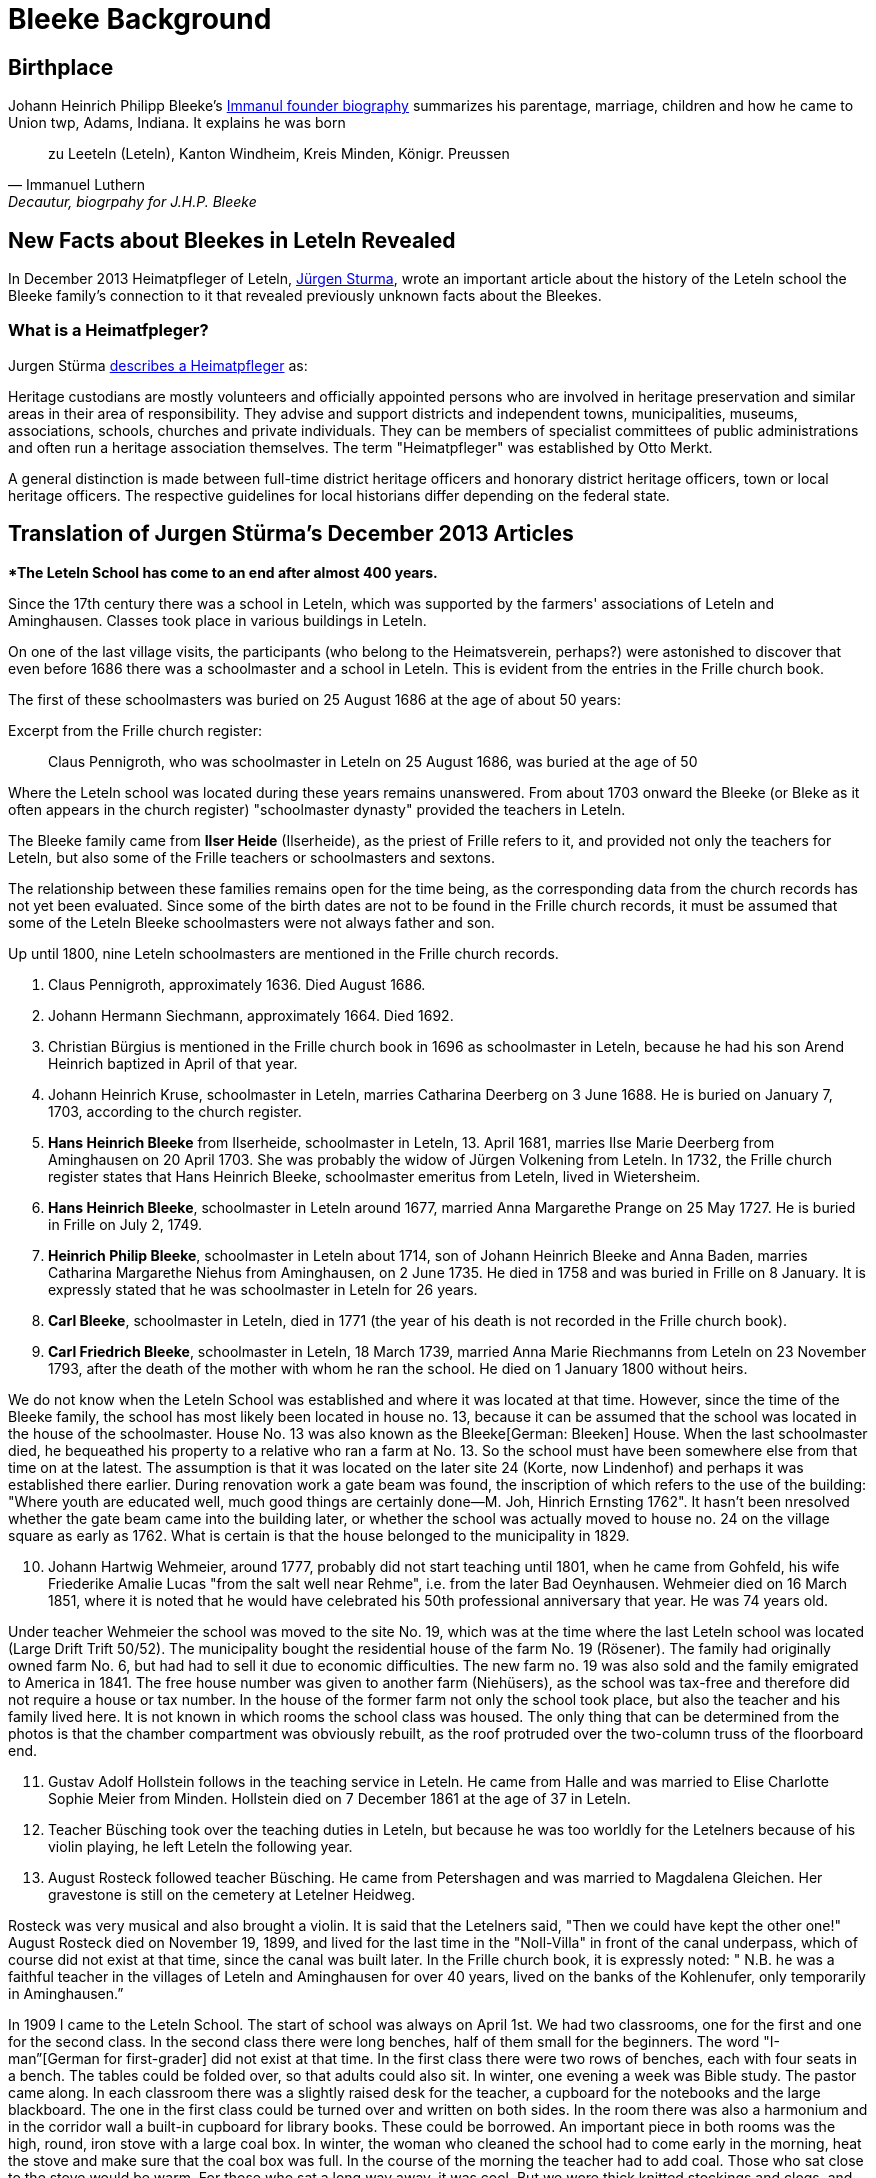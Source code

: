 = Bleeke Background

== Birthplace

Johann Heinrich Philipp Bleeke's xref:churches:immanuel/jhp-bleeke.adoc[Immanul founder biography] summarizes his parentage, marriage, children
and how he came to Union twp, Adams, Indiana. It explains he was born 

"zu Leeteln (Leteln), Kanton Windheim, Kreis Minden, Königr. Preussen"
-- Immanuel Luthern, Decautur, biogrpahy for J.H.P. Bleeke

== New Facts about Bleekes in Leteln Revealed

In December 2013 Heimatpfleger of Leteln, link:http://www.sturma-online.de[Jürgen Sturma], wrote an important article about the history of the
Leteln school the Bleeke family's connection to it that revealed previously unknown facts about the Bleekes.

=== What is a Heimatfpleger?

Jurgen Stürma link:http://www.sturma-online.de[describes a Heimatpfleger] as:

====
Heritage custodians are mostly volunteers and officially appointed persons who are involved in heritage
preservation and similar areas in their area of responsibility. They advise and support districts and
independent towns, municipalities, museums, associations, schools, churches and private individuals.
They can be members of specialist committees of public administrations and often run a heritage association
themselves. The term "Heimatpfleger" was established by Otto Merkt.

A general distinction is made between full-time district heritage officers and honorary district heritage
officers, town or local heritage officers. The respective guidelines for local historians differ depending
on the federal state.
====

== Translation of Jurgen Stürma's December 2013 Articles 

***The Leteln School has come to an end after almost 400 years.**

Since the 17th century there was a school in Leteln, which was supported by the farmers' associations
of Leteln and Aminghausen. Classes took place in various buildings in Leteln.

On one of the last village visits, the participants (who belong to the Heimatsverein, perhaps?)
were astonished to discover that even before 1686 there was a schoolmaster and a school in
Leteln. This is evident from the entries in the Frille church book.

The first of these schoolmasters was buried on 25 August 1686 at the age of about 50 years:

.Excerpt from the Frille church register:
[quote]
Claus Pennigroth, who was schoolmaster in Leteln on 25 August 1686, was buried at the age of 50

Where the Leteln school was located during these years remains unanswered.
From about 1703 onward the Bleeke (or Bleke as it often appears in the church register) "schoolmaster dynasty"
provided the teachers in Leteln.

The Bleeke family came from **Ilser Heide** (Ilserheide), as the priest of Frille refers
to it, and provided not only the teachers for Leteln, but also some of
the Frille teachers or schoolmasters and sextons.

The relationship between these families remains open for the time being,
as the corresponding data from the church records has not yet been
evaluated. Since some of the birth dates are not to be found in the
Frille church records, it must be assumed that some of the Leteln Bleeke
schoolmasters were not always father and son.

Up until 1800, nine Leteln schoolmasters are mentioned in the Frille
church records.

[arabic]
. Claus Pennigroth, approximately 1636. Died August 1686.
. Johann Hermann Siechmann, approximately 1664. Died 1692.
. Christian Bürgius is mentioned in the Frille church book in 1696 as
schoolmaster in Leteln, because he had his son Arend Heinrich baptized
in April of that year.
. Johann Heinrich Kruse, schoolmaster in Leteln, marries Catharina
Deerberg on 3 June 1688. He is buried on January 7, 1703, according to
the church register.
. **Hans Heinrich Bleeke** from Ilserheide, schoolmaster in Leteln, 13.
April 1681, marries Ilse Marie Deerberg from Aminghausen on 20 April 1703.
She was probably the widow of Jürgen Volkening from Leteln. In
1732, the Frille church register states that Hans Heinrich Bleeke,
schoolmaster emeritus from Leteln, lived in Wietersheim.
. **Hans Heinrich Bleeke**, schoolmaster in Leteln around 1677, married Anna
Margarethe Prange on 25 May 1727. He is buried in Frille on July 2,
1749.
. **Heinrich Philip Bleeke**, schoolmaster in Leteln about 1714, son of
Johann Heinrich Bleeke and Anna Baden, marries Catharina Margarethe
Niehus from Aminghausen, on 2 June 1735. He died in 1758 and was buried
in Frille on 8 January. It is expressly stated that he was schoolmaster
in Leteln for 26 years.
. **Carl Bleeke**, schoolmaster in Leteln, died in 1771 (the year of his
death is not recorded in the Frille church book).
. **Carl Friedrich Bleeke**, schoolmaster in Leteln, 18 March 1739, married
Anna Marie Riechmanns from Leteln on 23 November 1793, after the death
of the mother with whom he ran the school. He died on 1 January 1800
without heirs.

We do not know when the Leteln School was established and where it was
located at that time. However, since the time of the Bleeke family, the
school has most likely been located in house no. 13, because it can be
assumed that the school was located in the house of the schoolmaster.
House No. 13 was also known as the Bleeke[German: Bleeken] House. When
the last schoolmaster died, he bequeathed his property to a relative who
ran a farm at No. 13. So the school must have been somewhere else from
that time on at the latest. The assumption is that it was located on the
later site 24 (Korte, now Lindenhof) and perhaps it was established
there earlier. During renovation work a gate beam was found, the
inscription of which refers to the use of the building: "Where youth are
educated well, much good things are certainly done—M. Joh, Hinrich
Ernsting 1762". It hasn't been nresolved whether the gate beam
came into the building later, or whether the school was actually moved
to house no. 24 on the village square as early as 1762. What is certain
is that the house belonged to the municipality in 1829.

[arabic, start=10]
. Johann Hartwig Wehmeier, around 1777, probably did not start teaching
until 1801, when he came from Gohfeld, his wife Friederike Amalie Lucas
"from the salt well near Rehme", i.e. from the later Bad Oeynhausen.
Wehmeier died on 16 March 1851, where it is noted that he would have
celebrated his 50th professional anniversary that year. He was 74 years
old.

Under teacher Wehmeier the school was moved to the site No. 19, which
was at the time where the last Leteln school was located (Large Drift
Trift 50/52). The municipality bought the residential house of the farm
No. 19 (Rösener). The family had originally owned farm No. 6, but had
had to sell it due to economic difficulties. The new farm no. 19 was
also sold and the family emigrated to America in 1841. The free house
number was given to another farm (Niehüsers), as the school was tax-free
and therefore did not require a house or tax number. In the house of the
former farm not only the school took place, but also the teacher and his
family lived here. It is not known in which rooms the school class was
housed. The only thing that can be determined from the photos is that
the chamber compartment was obviously rebuilt, as the roof protruded
over the two-column truss of the floorboard end.

[arabic, start=11]
. Gustav Adolf Hollstein follows in the teaching service in Leteln. He
came from Halle and was married to Elise Charlotte Sophie Meier from
Minden. Hollstein died on 7 December 1861 at the age of 37 in Leteln.
. Teacher Büsching took over the teaching duties in Leteln, but because
he was too worldly for the Letelners because of his violin playing, he
left Leteln the following year.
. August Rosteck followed teacher Büsching. He came from Petershagen and
was married to Magdalena Gleichen. Her gravestone is still on the
cemetery at Letelner Heidweg.

Rosteck was very musical and also brought a violin. It is said that the
Letelners said, "Then we could have kept the other one!" August Rosteck
died on November 19, 1899, and lived for the last time in the
"Noll-Villa" in front of the canal underpass, which of course did not
exist at that time, since the canal was built later. In the Frille
church book, it is expressly noted: " N.B. he was a faithful teacher in
the villages of Leteln and Aminghausen for over 40 years, lived on the
banks of the Kohlenufer, only temporarily in Aminghausen.”

In 1909 I came to the Leteln School. The start of school was always on
April 1st. We had two classrooms, one for the first and one for the
second class. In the second class there were long benches, half of them
small for the beginners. The word "I-man”[German for first-grader] did
not exist at that time. In the first class there were two rows of
benches, each with four seats in a bench. The tables could be folded
over, so that adults could also sit. In winter, one evening a week was
Bible study. The pastor came along. In each classroom there was a
slightly raised desk for the teacher, a cupboard for the notebooks and
the large blackboard. The one in the first class could be turned over
and written on both sides. In the room there was also a harmonium and in
the corridor wall a built-in cupboard for library books. These could be
borrowed. An important piece in both rooms was the high, round, iron
stove with a large coal box. In winter, the woman who cleaned the school
had to come early in the morning, heat the stove and make sure that the
coal box was full. In the course of the morning the teacher had to add
coal. Those who sat close to the stove would be warm. For those who sat
a long way away, it was cool. But we wore thick knitted stockings and
clogs, and there were no cold feet.

Everyone knows what they learn in school from their own experience. Back
then we had the teachers Schwier and Humbke. At that time there was
still a hierarchy in the schools. First we were placed according to age,
the youngest sat down below. Those who could learn well and were
hard-working, always got further up. We were divided into three classes,
each with two sections. Those who never got stuck had finished school in
six years, but had to go two more years. There you learned nothing new.
Everything was repetition.

January 27 was the emperor's birthday. Then we went to school in the
morning without books. The teacher gave a lecture about the meaning of
the day, we sang the song "The Emperor is a dear man" and we could go
home. September 2nd was Sedan Day, in memory of the Sedan shaft in the
war of 1870/71, and in the evening the children went on a torchlight
procession through the village. Back at the school, a big pile of wood
was burnt down and the teacher gave a speech.

A highlight of the school day in the summer was the trip to Porta. Some
farmers provided ladder wagons. Seating boards were attached to the
sides of the wagons. Green branches were nailed on, in such a way that
they formed a roof. The children decorated everything with colored leks
(strips of colored tissue paper). On departure, a song was sung: "Now
farewell, you my dear homeland". I don't know what happened in Porta, I
was never allowed to go with them. Accidents had already happened
because the horses shied and ran away.

Once there was a small sensation, at least we saw it that way. Back then
the first airplanes were built, small monoplanes for one or two men.
Such a plane flew a few times quite low past the school, so that teacher
Schwier looked out of the window. Then he said: "That landed in Masch".
Then we could no longer be stopped and we stormed off. Also villagers
came to the school. One woman had just cut bread and was running with a
bread knife in her hand. There we stood and admired the thing. The plane
didn't know where it was anymore. Teacher Schwier gave him information,
he got back in, closed a transparent hood over his head and got up
again.

In those days birthdays were not often observed. There were no birthday
parties or presents in the village. They only tried to get the one with
the birthday "oawa dän Bessen to kriegen"[German dialect]. For this
purpose a broom was placed inconspicuously in front of the door. If the
birthday boy or girl ran unsuspectingly over it, they laughed at him. We
had once learned that it was the birthday of our teacher Humbke, and
that he had to cross a threshold. Since he lived upstairs in the school,
he had to come down the stairs. We—a small group—put a broom in front of
the lowest step and waited for him to come. He also ran over the broom,
and we laughed so much that he looked around in amazement. But nobody
had the courage to tell him why we were laughing. We had great respect
for the teachers.

From the third year on, we girls also had handicraft lessons, called
sewing school. Our teacher was Frau Nacke. First we learned to knit. You
started with a so-called pot holder and practiced the different kinds of
knitting and patterns. Then stockings were knitted. Then came the
embroidery cloth. First the big ABC and then the small one were
embroidered on canvas linen in cross stitch according to the pattern.
The final step was the name. For sewing cloth linen fabric was cut into
strips, for the different seams, for hems, quilting, the decorative
stitch, hemstitch, buttonholes and buttons. When all strips were sewn
together, the first letters of the name were embroidered. Then you had
to sew a shirt for yourself. Those who had done all this before the end
of school were then allowed to craft what they wanted by hand.

During my last three school years the First World War raged. At that
time there were already fighter pilots. A Lieutenant Wintgens from
Minden had crashed with such a machine and died. His coffin stood in the
tower room of the Marien-church[Church of Our Lady]. For what reason we
children were in the church, I can't remember. We were allowed to walk
around the coffin. It had a flat lid with a disk on top. I would have
liked to see his face through it. If some children had imitated me, I
would have been scolded badly.

NOTE: This report by Karoline Beuke was already printed in 1995 in
issue 7 of the newsletter of the in Leteln Homeland Association and is
reproduced here in slightly altered form.

_As already established, the Bleeke family, who came from Ilserheide,
provided the Leteln schoolmasters for many decades. With the death of
Carl Friedrich Bleeke on January 1st 1800 the time of the Bleeken
schoolmasters ended. The family continued to live in Leteln and ran an
agricultural business on farm no. 13, which is why it was nicknamed
"Bleeken" and later also on farm no. 16. In 1834 the Bleekes emigrated
to America._

In 1977 Pastor Lohmann received a letter from Mrs. Sue Bleeke of
Decatur, Indiana, U.S.A., asking her to do research on her husband's,
Don Bleeke’s, ancestors. Since such a task requires a lot of time, my
neighbors and I offered to take on this task. Until 1902 Leteln belonged
to the Frille Church. So we had to search there.

In 1648 the Thirty Years War was over. When peace and order had
returned, the pastors in the parishes started again to record births,
marriages and deaths in a big book. Everything that had been there
before was destroyed where the soldiers had gone through. In Frille, the
first book begins in 1662. When we found the first Bleeke, it was a big
surprise to me that house number 13 was there. That was our house
number! So the Bleeken had had our house.

The first entry was: Hans Heinrich Bleeke, schoolmaster in Leteln. He
married Ilse Margarethe Deerberg from Leteln in 1703. This was the
blacksmith's shop, where alley no. 9 is now. Since there were only a few
houses in the village of Leteln, it can be assumed that it was the
daughter of the blacksmith Deerberg. Probably the school at No. 13 was
already there, and the Bleekes must have been bright people. They were
not only schoolmasters (teachers were not called teachers at that time)
in Leteln. We found the name in Frille (45 years schoolmaster), Lahde
and Ilserheide. In Leteln the position was probably always passed on
from father to son. The last Bleeke schoolmaster died on 1 January 1800,
probably because he had no children, he got the heirs from Ilserheide.
This was Christian Bleeke. He married Anne Margarethe Volkening from
Leteln No. 2. He was born in 1753 and had three sons. Karl married a
Niemann from Todtenhausen, Phillip a Schwier from Wietersheim and
Friedrich a Krückeberg from Berenbusch. In 1834 Phillip went to America,
and one year later his wife and six children also, three boys and three
girls. The youngest was born in 1833. Later the two brothers and one
Krückeberg also went to America.

The individual mentioned at the beginning, Don Bleeke, is a descendant
of **Phillip Bleeke**[Johann Heinrich Phillip Bleeke]. He founded the
Lutheran Immanuel Church and School in Decatur in 1849. The
commemorative publication from Decatur for the 125th anniversary in 1974
was sent to me by Sue Bleeke. In 1986 Louis Bleeke visited us with his
wife Dolores. He too is a descendant of Phillip Bleeke. For him it was
an exciting to stand on the ground that his ancestors had worked.

The garden is still the same size and the long hedge is most likely
still planted by the Bleekes. When my grandfather bought the property in
1883, the hedge was already old. Unfortunately the old house was no
longer standing. It had burned down in 1894. I then showed him
Rommelmann's house, because this is what the old Bleeke's house might
have looked like; it was built in 1772. These Bleekes have become one
big family. As Louis told me, there is a family reunion every two years.
About 200 people gather there. They have no connection with the
descendants of the other two Bleeke brothers. I still have contact by
letter with Louis, he still speaks and writes German. In 1989 a
Krückeberg visited me, descendants of the Krückebergs from Berenbusch.
He also spoke German.

Louis had already written to the mayor of Minden in 1970 and asked for
research. He had given the letter to the registry office, and they sent
it to Frille. He did not get an answer. We found the letter in the
church register in Frille.

[NOTE]
.Editor's note
====
This report by Karoline Beuke was already printed in
1996 in issue 8 of the newsletter of the Leteln Homeland Association and
is reproduced here in slightly modified form.
====

About the Bleekes in the United States. The Bleeke family from Leteln
emigrated to America like many others. In the New World, new
possibilities opened up. The Bleekes settled in Union, Adams County,
Indiana about 5 years after emigration and were quite successful there.
In 1974 the 125th anniversary of the church was celebrated in Decatur,
Indiana. On this occasion a small commemorative publication was
published, from which the following information is partly taken. The
Bleeke family is also mentioned in "History of Adams and Wells County,
Indiana".

The living conditions were more than modest for many rural inhabitants
in Germany and many decided to emigrate in order to find a new
livelihood and better living conditions for themselves and their
families. We had already heard that the three sons of the Bleeke family
and also a brother-in-law of the Bleeken brothers, a Krückeberg from
Berenbusch, emigrated to the United States in 1834. They were Carl
Friedrich Bleeke (*1794), Johann Heinrich Philp Bleeke (1797-1883) and
Christian Friedrich (*1800), who was married to Luise Eleonore
Krückeberg from Berenbusch No. 10. Before Phillip Bleeke came to 
Decatur, he settled with his family in Wheeling, where he lived until 1837.
Then he went to Cincinnati. From there he undertook a journey in
1838 to find a new place to settle. Finally he came to Adams County,
where he purchased land. In 1840 he returned to Cincinnati to get his
family, who arrived on November 27 of the same year. The journey was
more than very arduous. The roads were so muddy that the family was
eventually forced to leave part of their household in New Bremen, Ohio.
They eventually had to continue on foot and could only manage 5 miles a
day at most.

At first they all lived in a tent, which they had built out of the
tarpaulin of the wagon and a few strong wooden poles. During this time
they built themselves a primitive log cabin. On the 24th day December
they could finally move in. Only in 1852 they built the house, which
still stands in its old place.

The road to the church was 5 miles long, which the Bleekes always had to
walk. Finally, from 1849 on, the Bleekes' house was regularly used for
devotions and sermons by Pastor Fritze. This is how the Evangelical
Lutheran Immanuel Church was founded

The community was initially very small. With the bride of Christian
Bleeke there were only eight people. In the course of the next years
other settlers joined the community: Johann Krückeberg with his wife and
three daughters and Heinrich Wilhelm Weyland with his wife, son and
daughter. It is obvious that the families still knew each other from
their old homeland. Other families soon joined them: Grote (1852),
Reinking (1853), Thieme (1855), Krückeberg, Schamerloh, Koldewey,
Höriger, Rücklos (all before 1858) In 1865 a school was established, in
which 18 children were first taught.

In the history of Adams County written 1889, it says about Frederick
William Blakey (Friedrich Wilhelm Bleeke), the son of Johann Heinrich
Philip Bleeke, he was born in Prussia in 1825 and came to America with
his parents at the age of 10 years. In 1854 he married Mary Bevelheimer
from Pennsylvania. In 1889 there were still 9 children from this
marriage. He owned a total of 480 acres of land, that is about 192
hectares or about 768 acres. The brothers Friedrich and Christian lived
in the same house until 1870. In 1850, they founded a potash factory.
The hardwood resulting from the cultivation of the land was burned to
ashes, from which potash and other products were then made. The company
was named John II. Blakey. The ash products were also used in the
production of ceramics and the Bleeke brothers (Blaeky) very
successfully entered the ceramic production in 1880. The Bleekes were
the second settler family in the Uniuon Township.

Christian Bleeke owned 400 acres in 1889, about 160 hectares or 640
acres. Christian married Louise Fahlsing and after her early death Mary A.
Rupp. He had 3 children from his first marriage and 10 from the
second.

One has to keep in mind the enormous changes the emigrant families went
through. They came from an old half-timbered house with a small farm in
Leteln and became wealthy farmers and entrepreneurs in America. Who had
a farm of 640 acres in Leteln?

